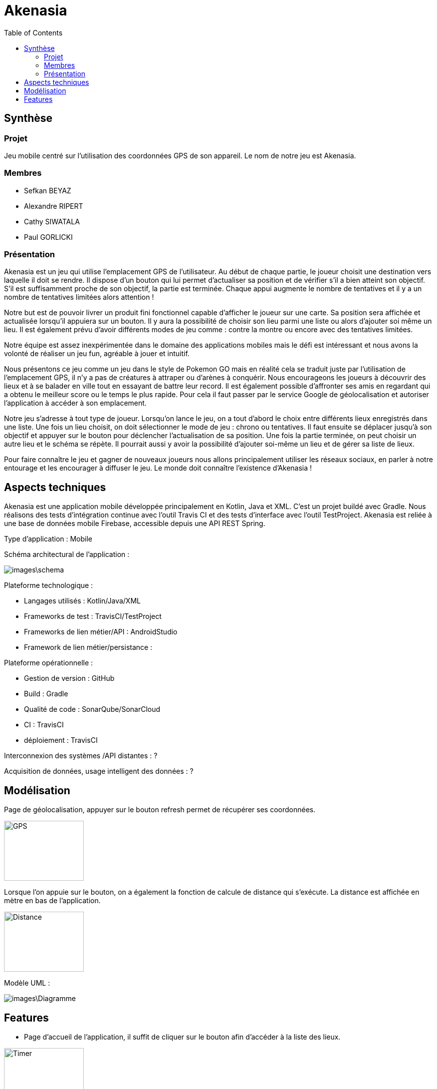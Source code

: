 = Akenasia
:toc:

== Synthèse
=== Projet
Jeu mobile centré sur l'utilisation des coordonnées GPS de son appareil. Le nom de notre jeu est Akenasia.


=== Membres
* Sefkan BEYAZ
* Alexandre RIPERT
* Cathy SIWATALA
* Paul GORLICKI


=== Présentation
Akenasia est un jeu qui utilise l’emplacement GPS de l’utilisateur. Au début de chaque partie, le joueur choisit une destination vers laquelle il doit se rendre. Il dispose d’un bouton qui lui permet d’actualiser sa position et de vérifier s’il a bien atteint son objectif. S’il est suffisamment proche de son objectif, la partie est terminée. Chaque appui augmente le nombre de tentatives et il y a un nombre de tentatives limitées alors attention !

Notre but est de pouvoir livrer un produit fini fonctionnel capable d’afficher le joueur sur une carte. Sa position sera affichée et actualisée lorsqu’il appuiera sur un bouton. Il y aura la possibilité de choisir son lieu parmi une liste ou alors d’ajouter soi même un lieu. Il est également prévu d’avoir différents modes de jeu comme : contre la montre ou encore avec des tentatives limitées.

Notre équipe est assez inexpérimentée dans le domaine des applications mobiles mais le défi est intéressant et nous avons la volonté de réaliser un jeu fun, agréable à jouer et intuitif.

Nous présentons ce jeu comme un jeu dans le style de Pokemon GO mais en réalité cela se traduit juste par l’utilisation de l’emplacement GPS, il n’y a pas de créatures à attraper ou d’arènes à conquérir. Nous encourageons les joueurs à découvrir des lieux et à se balader en ville tout en essayant de battre leur record. Il est également possible d’affronter ses amis en regardant qui a obtenu le meilleur score ou le temps le plus rapide. Pour cela il faut passer par le service Google de géolocalisation et autoriser l’application à accéder à son emplacement.

Notre jeu s’adresse à tout type de joueur. Lorsqu’on lance le jeu, on a tout d’abord le choix entre différents lieux enregistrés dans une liste. Une fois un lieu choisit, on doit sélectionner le mode de jeu : chrono ou tentatives. Il faut ensuite se déplacer jusqu’à son objectif et appuyer sur le bouton pour déclencher l’actualisation de sa position. Une fois la partie terminée, on peut choisir un autre lieu et le schéma se répète. Il pourrait aussi y avoir la possibilité d’ajouter soi-même un lieu et de gérer sa liste de lieux.

Pour faire connaître le jeu et gagner de nouveaux joueurs nous allons principalement utiliser les réseaux sociaux, en parler à notre entourage et les encourager à diffuser le jeu. Le monde doit connaître l’existence d’Akenasia !


== Aspects techniques
Akenasia est une application mobile développée principalement en Kotlin, Java et XML. C’est un projet buildé avec Gradle. Nous réalisons des tests d’intégration continue avec l’outil Travis CI et des tests d’interface avec l’outil TestProject. Akenasia est reliée à une base de données mobile Firebase, accessible depuis une API REST Spring.

Type d’application : Mobile +

Schéma architectural de l’application :

image::images\schema.jpg[]

Plateforme technologique : +

* Langages utilisés : Kotlin/Java/XML
* Frameworks de test : TravisCI/TestProject
* Frameworks de lien métier/API : AndroidStudio
* Framework de lien métier/persistance : +

Plateforme opérationnelle :

* Gestion de version : GitHub
* Build : Gradle
* Qualité de code : SonarQube/SonarCloud
* CI : TravisCI
* déploiement : TravisCI +

Interconnexion des systèmes /API distantes : ? +

Acquisition de données, usage intelligent des données : ?


== Modélisation
Page de géolocalisation, appuyer sur le bouton refresh permet de récupérer ses coordonnées.

image::images\Akenasia_GPS.jpg[alt=GPS,width=160,height=120]

Lorsque l'on appuie sur le bouton, on a également la fonction de calcule de distance qui s'exécute. La distance est affichée en mètre en bas de l'application.

image::images\Akenasia_distance.jpg[alt=Distance,width=160,height=120]


Modèle UML :

image::images\Diagramme.png[]

== Features

* Page d'accueil de l'application, il suffit de cliquer sur le bouton afin d'accéder à la liste des lieux.

image::images\Accueil.png[alt=Timer,width=160,height=120]

* Lancer une partie. Au début de la partie, l'utilisateur choisit dans la liste proposée un lieu qui sera sa destination. Une partie peut se jouer sous deux modes de jeux différents. Le premier mode de jeu est une partie contre la montre, avec un temps limité pour rejoindre le lieux fixer au début de la partie. Le deuxième mode de jeux est une partie avec un nombre de coups limités pour rejoindre le lieux fixé au début de la partie.

image:images\ListePositions.png[alt=Position,width=160,height=120] 
image:images\ModeJeu.png[alt=GPS,width=160,height=120]

* Dans un mode de jeu contre la montre, un chronomètre sera activé pendant le déroulement de la partie. Dans ce mode la partie s'arrête soit lorsque le chronomètre indique que le temps est dépassé, soit lorsque l'utilisateur arrive près du lieux avant la fin du chronomètre. 

image::images\Timer.png[alt=Timer,width=160,height=120]

* Dans un mode de jeux à coups limités, un coup correspond à un rafraichissement de la position du joueur en appuyant sur le bouton "raffraichir". Dans ce mode la partie s'arrête lorsque l'utilisateur est suffisamment proche de la destination choisie. A chaque actualisation, le jeu indique si le joueur se rapproche ou s'éloigne de son objectif [1]. Le nombre de tentatives se met à jour lors de chaque récupération de la position [2] et une fois le compteur à 0, la partie est perdue.

image::images\CF.png[alt=Timer,width=160,height=120]

* L'utilisateur peut créer son parcours personnalisé. Lorsque l'on arrive sur la page contenant la liste des lieux proposés, on remarque la présence d'une entrée de texte. Pour ajouter un lieu l'utilisateur doit se déplacer jusqu'au lieu (les coordonnées enregistrées seront celles de la position actuelle du joueur). Il faut ensuite entrer un nom [1] et cliquer sur "ajouter ma position" [2]. Il est possible de supprimer un lieu avec "delete" en entrant l'id du lieu que l'on veut supprimer [3].

image::images\ParcoursPerso.png[alt=Parcours,width=160,height=120]

* A la fin d'une partie, une map s'affiche avec le lieu de départ de l'utilisateur, ainsque que les lieux où il a rafraichi sa position.






